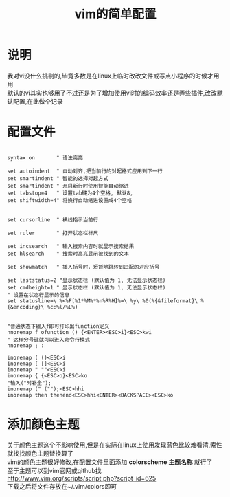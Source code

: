 #+OPTIONS: \n:t
#+STYLE: <link rel="stylesheet" type="text/css" href="/style.css" />
#+TITLE: vim的简单配置
* 说明
我对vi没什么挑剔的,毕竟多数是在linux上临时改改文件或写点小程序的时候才用用
默认的vi其实也够用了不过还是为了增加使用vi时的编码效率还是弄些插件,改改默认配置,在此做个记录
* 配置文件
#+BEGIN_SRC vim

syntax on       " 语法高亮

set autoindent  " 自动对齐,把当前行的对起格式应用到下一行
set smartindent	" 智能的选择对起方式
set smartindent " 开启新行时使用智能自动缩进
set tabstop=4 	" 设置tab键为4个空格, 默认8,
set shiftwidth=4" 将换行自动缩进设置成4个空格


set cursorline  " 横线指示当前行

set ruler       " 打开状态栏标尺

set incsearch   " 输入搜索内容时就显示搜索结果
set hlsearch    " 搜索时高亮显示被找到的文本

set showmatch   " 插入括号时，短暂地跳转到匹配的对应括号

set laststatus=2 "显示状态栏 (默认值为 1, 无法显示状态栏)
set cmdheight=1 " 显示状态栏 (默认值为 1, 无法显示状态栏)
" 设置在状态行显示的信息
set statusline=\ %<%F[%1*%M%*%n%R%H]%=\ %y\ %0(%{&fileformat}\ %{&encoding}\ %c:%l/%L%)


"普通状态下输入f即可打印出function定义
nnoremap f ofunction () {<ENTER><ESC>i}<ESC>kwi
" 这样分号键就可以进入命令行模式
nnoremap ; :

inoremap ( ()<ESC>i
inoremap [ []<ESC>i
inoremap " ""<ESC>i
inoremap { {<ESC>o}<ESC>ko
"输入("时补全");
inoremap (" ("");<ESC>hhi
inoremap then thenend<ESC>hhi<ENTER><BACKSPACE><ESC>ko
#+END_SRC

* 添加颜色主题
    关于颜色主题这个不影响使用,但是在实际在linux上使用发现蓝色比较难看清,索性就找找颜色主题替换算了
    vim的颜色主题很好修改,在配置文件里面添加 *colorscheme 主题名称* 就行了
    至于主题可以到vim官网或github找
    http://www.vim.org/scripts/script.php?script_id=625
    下载之后将文件存放在~/.vim/colors即可
